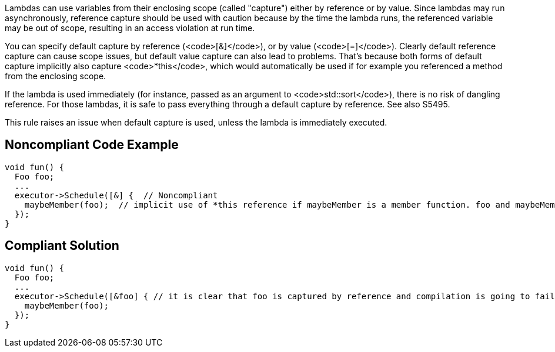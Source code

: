 Lambdas can use variables from their enclosing scope (called "capture") either by reference or by value. Since lambdas may run asynchronously, reference capture should be used with caution because by the time the lambda runs, the referenced variable may be out of scope, resulting in an access violation at run time.

You can specify default capture by reference (<code>[&]</code>), or by value (<code>[=]</code>). Clearly default reference capture can cause scope issues, but default value capture can also lead to problems. That's because both forms of default capture implicitly also capture <code>*this</code>, which would automatically be used if for example you referenced a method from the enclosing scope.

If the lambda is used immediately (for instance, passed as an argument to <code>std::sort</code>), there is no risk of dangling reference. For those lambdas, it is safe to pass everything through a default capture by reference. See also S5495.

This rule raises an issue when default capture is used, unless the lambda is immediately executed.


== Noncompliant Code Example

----
void fun() {
  Foo foo;
  ...
  executor->Schedule([&] {  // Noncompliant
    maybeMember(foo);  // implicit use of *this reference if maybeMember is a member function. foo and maybeMember may both be gone by the time this is invoked
  });
}
----


== Compliant Solution

----
void fun() {
  Foo foo;
  ...
  executor->Schedule([&foo] { // it is clear that foo is captured by reference and compilation is going to fail if maybeMember is a member function
    maybeMember(foo);
  });
}
----



